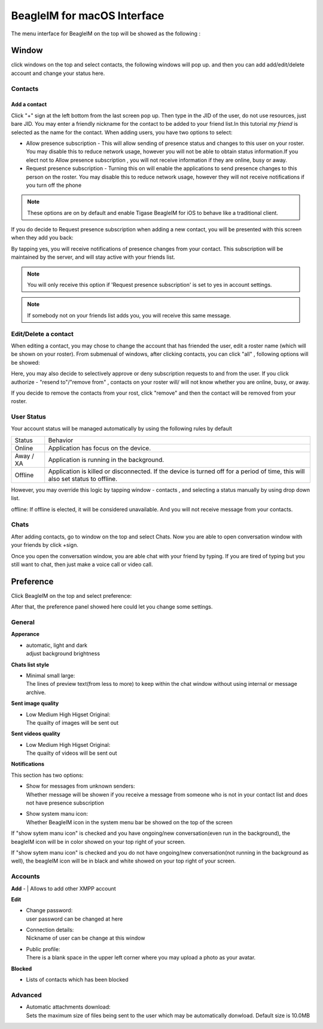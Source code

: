 BeagleIM for macOS Interface
======================================

The menu interface for BeagleIM on the top will be showed as the following :

|images/chat01| 


Window
-------

click windows on the top and select contacts, the following windows will pop up. and then you can add add/edit/delete account and change your status here.

|images/contact01| 


Contacts
^^^^^^^^^^

Add a contact
~~~~~~~~~~~~~~

Click "+" sign at the left bottom from the last screen pop up. Then type in the JID of the user, do not use resources, just bare JID. You may enter a friendly nickname for the contact to be added to your friend list.In this tutorial *my friend* is selected as the name for the contact. When adding users, you have two options to select:

|images/contact02|


-  Allow presence subscription - This will allow sending of presence status and changes to this user on your roster. You may disable this to reduce network usage, however you will not be able to obtain status information.If you elect not to Allow presence subscription , you will not receive information if they are online, busy or away.

-  Request presence subscription - Turning this on will enable the applications to send presence changes to this person on the roster. You may disable this to reduce network usage, however they will not receive notifications if you turn off the phone

.. Note::

   These options are on by default and enable Tigase BeagleIM for iOS to behave like a traditional client.


If you do decide to Request presence subscription when adding a new contact, you will be presented with this screen when they add you back:

|images/contact03| 

By tapping yes, you will receive notifications of presence changes from your contact. This subscription will be maintained by the server, and will stay active with your friends list.

.. NOTE::
   You will only receive this option if 'Request presence subscription' is set to yes in account settings.

.. NOTE::
   If somebody not on your friends list adds you, you will receive this same message.

Edit/Delete a contact
^^^^^^^^^^^^^^^^^^^^^^^

When editing a contact, you may chose to change the account that has friended the user, edit a roster name (which will be shown on your roster). From submenual of windows, after clicking contacts, you can click "all" , following options will be showed:

|images/contact04| 

Here, you may also decide to selectively approve or deny subscription requests to and from the user. If you click authorize - "resend to"/"remove from"  , contacts on your roster will/ will not know whether you are online, busy, or away. 

If you decide to remove the contacts from your rost, click "remove" and then the contact will be removed from your roster.


User Status
^^^^^^^^^^^^

Your account status will be managed automatically by using the following rules by default

+-----------+--------------------------------------------------------------------------------------------------------------------------------+
| Status    | Behavior                                                                                                                       |
+-----------+--------------------------------------------------------------------------------------------------------------------------------+
| Online    | Application has focus on the device.                                                                                           |
+-----------+--------------------------------------------------------------------------------------------------------------------------------+
| Away / XA | Application is running in the background.                                                                                      |
+-----------+--------------------------------------------------------------------------------------------------------------------------------+
| Offline   | Application is killed or disconnected. If the device is turned off for a period of time, this will also set status to offline. |
+-----------+--------------------------------------------------------------------------------------------------------------------------------+

However, you may override this logic by tapping window - contacts , and selecting a status manually by using drop down list.

|images/status01|  |images/status02|


offline:
If offline is elected, it will be considered unavailable. And you will not receive message from your contacts.

Chats
^^^^^^

After adding contacts, go to window on the top and select Chats. Now you are able to open conversation window with your friends by click +sign.

|images/Chats01| 

Once you open the conversation window, you are able chat with your friend by typing. If you are tired of typing but you still want to chat, then just make a voice call or video call.

|images/Chats02| 


Preference
----------

Click BeagleIM on the top and select preference:
|images/preference| 

After that, the preference panel showed here could let you change some settings.


|images/preference02| 


General
^^^^^^^^^^

**Apperance**

-  | automatic, light and dark
   | adjust background brightness


**Chats list style**

-  | Minimal small large:
   | The lines of preview text(from less to more) to keep within the chat window without using internal or message archive. 

**Sent image quality**

-  | Low Medium High Higset Original:
   | The quailty of images will be sent out 

**Sent videos quality**

-  | Low Medium High Higset Original:
   | The quailty of videos will be sent out 

**Notifications**

This section has two options: 

-  | Show for messages from unknown senders:
   | Whether message will be showen if you receive a message from someone who is not in your contact list and does not have presence subscription 

-  | Show system manu icon:
   | Whether BeagleIM icon in the system menu bar be showed on the top of the screen

If "show sytem manu icon" is checked and you have ongoing/new conversation(even run in the background), the beagleIM icon will be in color showed on your top right of your screen.

|images/preference03| 


If "show sytem manu icon" is checked and you do not have ongoing/new conversation(not running in the background as well), the beagleIM icon will be in black and white showed on your top right of your screen.

|images/preference04| 



Accounts
^^^^^^^^^

**Add**
-  | Allows to add other XMPP account 

**Edit**

-  | Change password:
   | user password can be changed at here

-  | Connection details:
   | Nickname of user can be change at this window

-  | Public profile:
   | There is a blank space in the upper left corner where you may upload a photo as your avatar.

**Blocked**

-  | Lists of contacts which has been blocked


Advanced
^^^^^^^^^^^^^

-  | Automatic attachments download:
   | Sets the maximum size of files being sent to the user which may be automatically donwload. Default size is 10.0MB



.. |images/chat01| image:: images/chat01.png 
.. |images/contact01| image:: images/contact01.png
.. |images/contact02| image:: images/contact02.png
.. |images/contact03| image:: images/contact03.png
.. |images/contact04| image:: images/contact04.png
.. |images/Chats01| image:: images/Chats01.png
.. |images/Chats02| image:: images/Chats02.png
.. |images/preference| image:: images/preference.png
.. |images/preference02| image:: images/preference02.png
.. |images/preference03| image:: images/preference03.png
.. |images/preference04| image:: images/preference04.png
.. |images/status01| image:: images/status01.png
.. |images/status02| image:: images/status02.png
